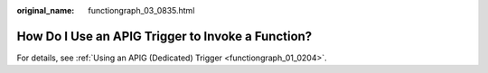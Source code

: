 :original_name: functiongraph_03_0835.html

.. _functiongraph_03_0835:

How Do I Use an APIG Trigger to Invoke a Function?
==================================================

For details, see :ref:`Using an APIG (Dedicated) Trigger <functiongraph_01_0204>`.
